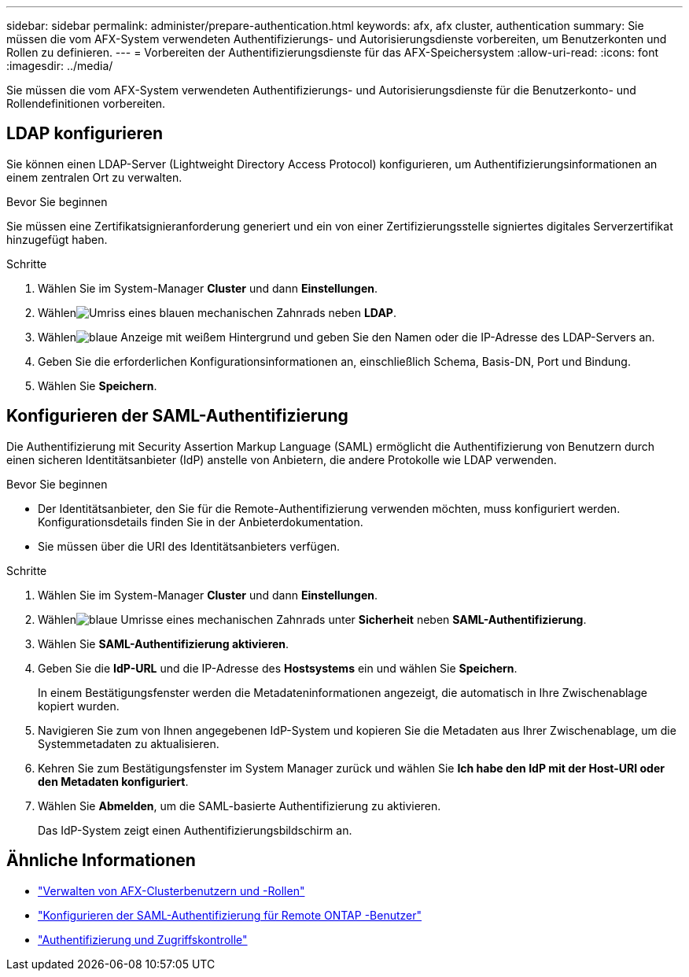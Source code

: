 ---
sidebar: sidebar 
permalink: administer/prepare-authentication.html 
keywords: afx, afx cluster, authentication 
summary: Sie müssen die vom AFX-System verwendeten Authentifizierungs- und Autorisierungsdienste vorbereiten, um Benutzerkonten und Rollen zu definieren. 
---
= Vorbereiten der Authentifizierungsdienste für das AFX-Speichersystem
:allow-uri-read: 
:icons: font
:imagesdir: ../media/


[role="lead"]
Sie müssen die vom AFX-System verwendeten Authentifizierungs- und Autorisierungsdienste für die Benutzerkonto- und Rollendefinitionen vorbereiten.



== LDAP konfigurieren

Sie können einen LDAP-Server (Lightweight Directory Access Protocol) konfigurieren, um Authentifizierungsinformationen an einem zentralen Ort zu verwalten.

.Bevor Sie beginnen
Sie müssen eine Zertifikatsignieranforderung generiert und ein von einer Zertifizierungsstelle signiertes digitales Serverzertifikat hinzugefügt haben.

.Schritte
. Wählen Sie im System-Manager *Cluster* und dann *Einstellungen*.
. Wählenimage:icon_gear_white_bg.png["Umriss eines blauen mechanischen Zahnrads"] neben *LDAP*.
. Wählenimage:icon_add.gif["blaue Anzeige mit weißem Hintergrund"] und geben Sie den Namen oder die IP-Adresse des LDAP-Servers an.
. Geben Sie die erforderlichen Konfigurationsinformationen an, einschließlich Schema, Basis-DN, Port und Bindung.
. Wählen Sie *Speichern*.




== Konfigurieren der SAML-Authentifizierung

Die Authentifizierung mit Security Assertion Markup Language (SAML) ermöglicht die Authentifizierung von Benutzern durch einen sicheren Identitätsanbieter (IdP) anstelle von Anbietern, die andere Protokolle wie LDAP verwenden.

.Bevor Sie beginnen
* Der Identitätsanbieter, den Sie für die Remote-Authentifizierung verwenden möchten, muss konfiguriert werden.  Konfigurationsdetails finden Sie in der Anbieterdokumentation.
* Sie müssen über die URI des Identitätsanbieters verfügen.


.Schritte
. Wählen Sie im System-Manager *Cluster* und dann *Einstellungen*.
. Wählenimage:icon_gear_white_bg.png["blaue Umrisse eines mechanischen Zahnrads"] unter *Sicherheit* neben *SAML-Authentifizierung*.
. Wählen Sie *SAML-Authentifizierung aktivieren*.
. Geben Sie die *IdP-URL* und die IP-Adresse des *Hostsystems* ein und wählen Sie *Speichern*.
+
In einem Bestätigungsfenster werden die Metadateninformationen angezeigt, die automatisch in Ihre Zwischenablage kopiert wurden.

. Navigieren Sie zum von Ihnen angegebenen IdP-System und kopieren Sie die Metadaten aus Ihrer Zwischenablage, um die Systemmetadaten zu aktualisieren.
. Kehren Sie zum Bestätigungsfenster im System Manager zurück und wählen Sie *Ich habe den IdP mit der Host-URI oder den Metadaten konfiguriert*.
. Wählen Sie *Abmelden*, um die SAML-basierte Authentifizierung zu aktivieren.
+
Das IdP-System zeigt einen Authentifizierungsbildschirm an.





== Ähnliche Informationen

* link:../administer/manage-users-roles.html["Verwalten von AFX-Clusterbenutzern und -Rollen"]
* https://docs.netapp.com/us-en/ontap/system-admin/configure-saml-authentication-task.html["Konfigurieren der SAML-Authentifizierung für Remote ONTAP -Benutzer"^]
* https://docs.netapp.com/us-en/ontap/authentication-access-control/index.html["Authentifizierung und Zugriffskontrolle"^]

